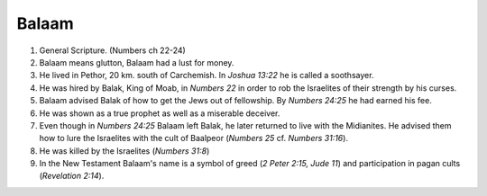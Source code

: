 Balaam
~~~~~~

1. General Scripture. (Numbers ch 22-24)

#. Balaam means glutton, Balaam had a lust for money.

#. He lived in Pethor, 20 km. south of Carchemish. In `Joshua 13:22` he is called a soothsayer.

#. He was hired by Balak, King of Moab, in `Numbers 22` in order to rob the Israelites of their strength by his curses.

#. Balaam advised Balak of how to get the Jews out of fellowship. By `Numbers 24:25` he had earned his fee.

#. He was shown as a true prophet as well as a miserable deceiver.

#. Even though in `Numbers 24:25` Balaam left Balak, he later returned to live with the Midianites. He advised them how to lure the Israelites with the cult of Baalpeor (`Numbers 25` cf. `Numbers 31:16`).

#. He was killed by the Israelites (`Numbers 31:8`)

#. In the New Testament Balaam's name is a symbol of greed (`2 Peter 2:15, Jude 11`) and participation in pagan cults (`Revelation 2:14`).


